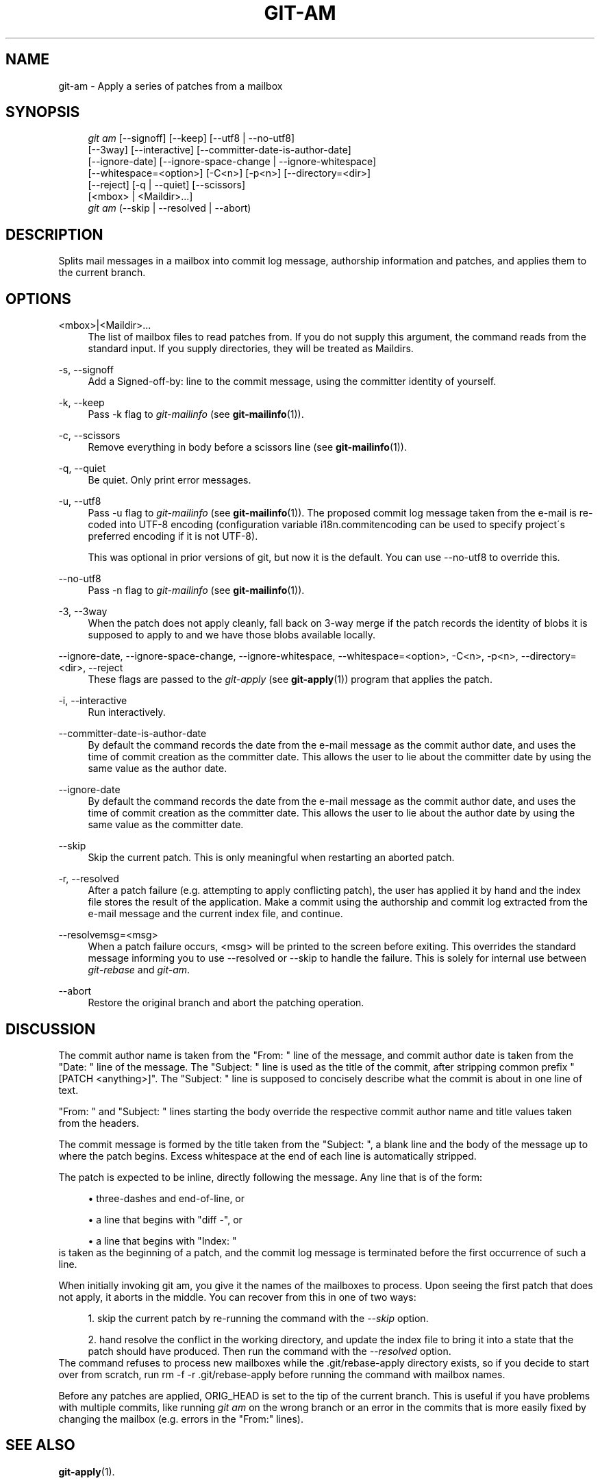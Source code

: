 .\"     Title: git-am
.\"    Author: 
.\" Generator: DocBook XSL Stylesheets v1.73.2 <http://docbook.sf.net/>
.\"      Date: 09/08/2009
.\"    Manual: Git Manual
.\"    Source: Git 1.6.5.rc0
.\"
.TH "GIT\-AM" "1" "09/08/2009" "Git 1\.6\.5\.rc0" "Git Manual"
.\" disable hyphenation
.nh
.\" disable justification (adjust text to left margin only)
.ad l
.SH "NAME"
git-am - Apply a series of patches from a mailbox
.SH "SYNOPSIS"
.sp
.RS 4
.nf
\fIgit am\fR [\-\-signoff] [\-\-keep] [\-\-utf8 | \-\-no\-utf8]
         [\-\-3way] [\-\-interactive] [\-\-committer\-date\-is\-author\-date]
         [\-\-ignore\-date] [\-\-ignore\-space\-change | \-\-ignore\-whitespace]
         [\-\-whitespace=<option>] [\-C<n>] [\-p<n>] [\-\-directory=<dir>]
         [\-\-reject] [\-q | \-\-quiet] [\-\-scissors]
         [<mbox> | <Maildir>\&...]
\fIgit am\fR (\-\-skip | \-\-resolved | \-\-abort)
.fi
.RE
.SH "DESCRIPTION"
Splits mail messages in a mailbox into commit log message, authorship information and patches, and applies them to the current branch\.
.sp
.SH "OPTIONS"
.PP
<mbox>|<Maildir>\&...
.RS 4
The list of mailbox files to read patches from\. If you do not supply this argument, the command reads from the standard input\. If you supply directories, they will be treated as Maildirs\.
.RE
.PP
\-s, \-\-signoff
.RS 4
Add a
Signed\-off\-by:
line to the commit message, using the committer identity of yourself\.
.RE
.PP
\-k, \-\-keep
.RS 4
Pass
\-k
flag to
\fIgit\-mailinfo\fR
(see
\fBgit-mailinfo\fR(1))\.
.RE
.PP
\-c, \-\-scissors
.RS 4
Remove everything in body before a scissors line (see
\fBgit-mailinfo\fR(1))\.
.RE
.PP
\-q, \-\-quiet
.RS 4
Be quiet\. Only print error messages\.
.RE
.PP
\-u, \-\-utf8
.RS 4
Pass
\-u
flag to
\fIgit\-mailinfo\fR
(see
\fBgit-mailinfo\fR(1))\. The proposed commit log message taken from the e\-mail is re\-coded into UTF\-8 encoding (configuration variable
i18n\.commitencoding
can be used to specify project\'s preferred encoding if it is not UTF\-8)\.
.sp
This was optional in prior versions of git, but now it is the default\. You can use
\-\-no\-utf8
to override this\.
.RE
.PP
\-\-no\-utf8
.RS 4
Pass
\-n
flag to
\fIgit\-mailinfo\fR
(see
\fBgit-mailinfo\fR(1))\.
.RE
.PP
\-3, \-\-3way
.RS 4
When the patch does not apply cleanly, fall back on 3\-way merge if the patch records the identity of blobs it is supposed to apply to and we have those blobs available locally\.
.RE
.PP
\-\-ignore\-date, \-\-ignore\-space\-change, \-\-ignore\-whitespace, \-\-whitespace=<option>, \-C<n>, \-p<n>, \-\-directory=<dir>, \-\-reject
.RS 4
These flags are passed to the
\fIgit\-apply\fR
(see
\fBgit-apply\fR(1)) program that applies the patch\.
.RE
.PP
\-i, \-\-interactive
.RS 4
Run interactively\.
.RE
.PP
\-\-committer\-date\-is\-author\-date
.RS 4
By default the command records the date from the e\-mail message as the commit author date, and uses the time of commit creation as the committer date\. This allows the user to lie about the committer date by using the same value as the author date\.
.RE
.PP
\-\-ignore\-date
.RS 4
By default the command records the date from the e\-mail message as the commit author date, and uses the time of commit creation as the committer date\. This allows the user to lie about the author date by using the same value as the committer date\.
.RE
.PP
\-\-skip
.RS 4
Skip the current patch\. This is only meaningful when restarting an aborted patch\.
.RE
.PP
\-r, \-\-resolved
.RS 4
After a patch failure (e\.g\. attempting to apply conflicting patch), the user has applied it by hand and the index file stores the result of the application\. Make a commit using the authorship and commit log extracted from the e\-mail message and the current index file, and continue\.
.RE
.PP
\-\-resolvemsg=<msg>
.RS 4
When a patch failure occurs, <msg> will be printed to the screen before exiting\. This overrides the standard message informing you to use
\-\-resolved
or
\-\-skip
to handle the failure\. This is solely for internal use between
\fIgit\-rebase\fR
and
\fIgit\-am\fR\.
.RE
.PP
\-\-abort
.RS 4
Restore the original branch and abort the patching operation\.
.RE
.SH "DISCUSSION"
The commit author name is taken from the "From: " line of the message, and commit author date is taken from the "Date: " line of the message\. The "Subject: " line is used as the title of the commit, after stripping common prefix "[PATCH <anything>]"\. The "Subject: " line is supposed to concisely describe what the commit is about in one line of text\.
.sp
"From: " and "Subject: " lines starting the body override the respective commit author name and title values taken from the headers\.
.sp
The commit message is formed by the title taken from the "Subject: ", a blank line and the body of the message up to where the patch begins\. Excess whitespace at the end of each line is automatically stripped\.
.sp
The patch is expected to be inline, directly following the message\. Any line that is of the form:
.sp
.sp
.RS 4
\h'-04'\(bu\h'+03'three\-dashes and end\-of\-line, or
.RE
.sp
.RS 4
\h'-04'\(bu\h'+03'a line that begins with "diff \-", or
.RE
.sp
.RS 4
\h'-04'\(bu\h'+03'a line that begins with "Index: "
.RE
is taken as the beginning of a patch, and the commit log message is terminated before the first occurrence of such a line\.
.sp
When initially invoking git am, you give it the names of the mailboxes to process\. Upon seeing the first patch that does not apply, it aborts in the middle\. You can recover from this in one of two ways:
.sp
.sp
.RS 4
\h'-04' 1.\h'+02'skip the current patch by re\-running the command with the
\fI\-\-skip\fR
option\.
.RE
.sp
.RS 4
\h'-04' 2.\h'+02'hand resolve the conflict in the working directory, and update the index file to bring it into a state that the patch should have produced\. Then run the command with the
\fI\-\-resolved\fR
option\.
.RE
The command refuses to process new mailboxes while the \.git/rebase\-apply directory exists, so if you decide to start over from scratch, run rm \-f \-r \.git/rebase\-apply before running the command with mailbox names\.
.sp
Before any patches are applied, ORIG_HEAD is set to the tip of the current branch\. This is useful if you have problems with multiple commits, like running \fIgit am\fR on the wrong branch or an error in the commits that is more easily fixed by changing the mailbox (e\.g\. errors in the "From:" lines)\.
.sp
.SH "SEE ALSO"
\fBgit-apply\fR(1)\.
.sp
.SH "AUTHOR"
Written by Junio C Hamano <gitster@pobox\.com>
.sp
.SH "DOCUMENTATION"
Documentation by Petr Baudis, Junio C Hamano and the git\-list <git@vger\.kernel\.org>\.
.sp
.SH "GIT"
Part of the \fBgit\fR(1) suite
.sp
